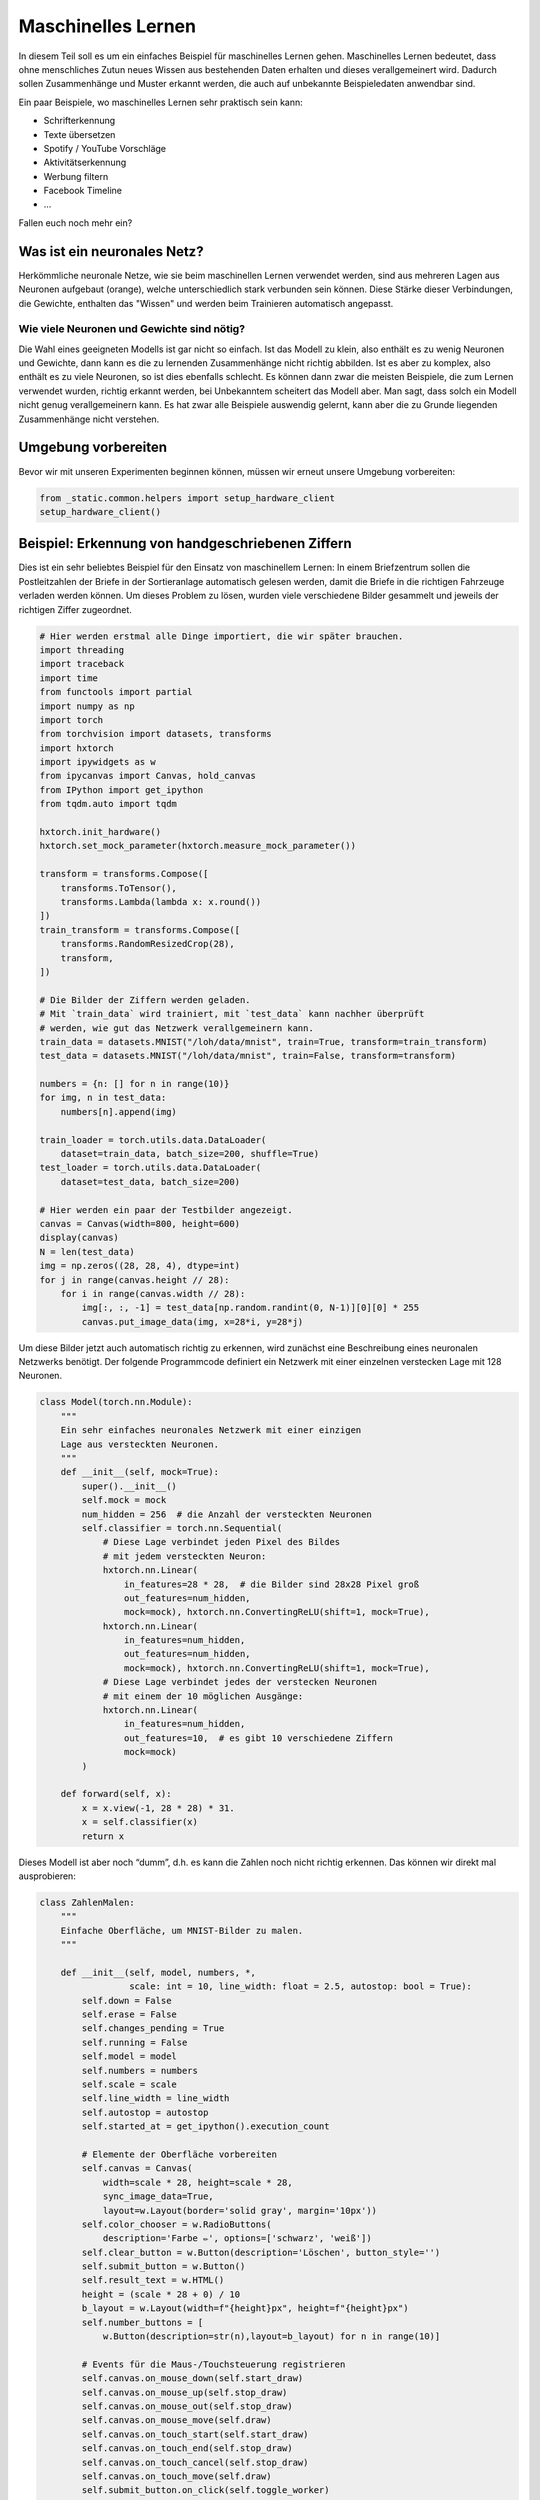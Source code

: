 
Maschinelles Lernen
===================

In diesem Teil soll es um ein einfaches Beispiel für maschinelles Lernen gehen.  
Maschinelles Lernen bedeutet, dass ohne menschliches Zutun neues Wissen aus
bestehenden Daten erhalten und dieses verallgemeinert wird. Dadurch sollen
Zusammenhänge und Muster erkannt werden, die auch auf unbekannte Beispieledaten
anwendbar sind.

Ein paar Beispiele, wo maschinelles Lernen sehr praktisch sein kann:

* Schrifterkennung
* Texte übersetzen
* Spotify / YouTube Vorschläge
* Aktivitätserkennung
* Werbung filtern
* Facebook Timeline
* ...

Fallen euch noch mehr ein?


Was ist ein neuronales Netz?
----------------------------

Herkömmliche neuronale Netze, wie sie beim maschinellen Lernen verwendet
werden, sind aus mehreren Lagen aus Neuronen aufgebaut (orange), welche
unterschiedlich stark verbunden sein können. Diese Stärke dieser
Verbindungen, die Gewichte, enthalten das "Wissen" und werden beim
Trainieren automatisch angepasst.

.. image:: _static/girlsday/girlsday_perceptron.png
    :align: center
    :width: 450px

Wie viele Neuronen und Gewichte sind nötig?
~~~~~~~~~~~~~~~~~~~~~~~~~~~~~~~~~~~~~~~~~~~

Die Wahl eines geeigneten Modells ist gar nicht so einfach. Ist das
Modell zu klein, also enthält es zu wenig Neuronen und Gewichte, dann
kann es die zu lernenden Zusammenhänge nicht richtig abbilden. Ist es
aber zu komplex, also enthält es zu viele Neuronen, so ist dies
ebenfalls schlecht. Es können dann zwar die meisten Beispiele, die zum
Lernen verwendet wurden, richtig erkannt werden, bei Unbekanntem
scheitert das Modell aber. Man sagt, dass solch ein Modell nicht genug
verallgemeinern kann. Es hat zwar alle Beispiele auswendig gelernt, kann
aber die zu Grunde liegenden Zusammenhänge nicht verstehen.

.. image:: _static/girlsday/girlsday_overfitting.png
    :align: center
    :width: 800px

Umgebung vorbereiten
--------------------

Bevor wir mit unseren Experimenten beginnen können, müssen wir erneut unsere Umgebung vorbereiten:

.. code:: ipython3

    from _static.common.helpers import setup_hardware_client
    setup_hardware_client()


Beispiel: Erkennung von handgeschriebenen Ziffern
-------------------------------------------------

Dies ist ein sehr beliebtes Beispiel für den Einsatz von maschinellem
Lernen: In einem Briefzentrum sollen die Postleitzahlen der Briefe in
der Sortieranlage automatisch gelesen werden, damit die Briefe in die
richtigen Fahrzeuge verladen werden können. Um dieses Problem zu lösen,
wurden viele verschiedene Bilder gesammelt und jeweils der richtigen Ziffer
zugeordnet.

.. code:: ipython3

    # Hier werden erstmal alle Dinge importiert, die wir später brauchen.
    import threading
    import traceback
    import time
    from functools import partial
    import numpy as np
    import torch
    from torchvision import datasets, transforms
    import hxtorch
    import ipywidgets as w
    from ipycanvas import Canvas, hold_canvas
    from IPython import get_ipython
    from tqdm.auto import tqdm

    hxtorch.init_hardware()
    hxtorch.set_mock_parameter(hxtorch.measure_mock_parameter())

    transform = transforms.Compose([
        transforms.ToTensor(),
        transforms.Lambda(lambda x: x.round())
    ])
    train_transform = transforms.Compose([
        transforms.RandomResizedCrop(28),
        transform,
    ])
    
    # Die Bilder der Ziffern werden geladen.
    # Mit `train_data` wird trainiert, mit `test_data` kann nachher überprüft
    # werden, wie gut das Netzwerk verallgemeinern kann.
    train_data = datasets.MNIST("/loh/data/mnist", train=True, transform=train_transform)
    test_data = datasets.MNIST("/loh/data/mnist", train=False, transform=transform)
    
    numbers = {n: [] for n in range(10)}
    for img, n in test_data:
        numbers[n].append(img)
    
    train_loader = torch.utils.data.DataLoader(
        dataset=train_data, batch_size=200, shuffle=True)
    test_loader = torch.utils.data.DataLoader(
        dataset=test_data, batch_size=200)
    
    # Hier werden ein paar der Testbilder angezeigt.
    canvas = Canvas(width=800, height=600)
    display(canvas)
    N = len(test_data)
    img = np.zeros((28, 28, 4), dtype=int)
    for j in range(canvas.height // 28):
        for i in range(canvas.width // 28):
            img[:, :, -1] = test_data[np.random.randint(0, N-1)][0][0] * 255
            canvas.put_image_data(img, x=28*i, y=28*j)

.. image:: _static/girlsday/girlsday_mnist_output1.png
   :width: 100%
   :class: solution

Um diese Bilder jetzt auch automatisch richtig zu erkennen, wird
zunächst eine Beschreibung eines neuronalen Netzwerks benötigt. Der
folgende Programmcode definiert ein Netzwerk mit einer einzelnen
verstecken Lage mit 128 Neuronen.

.. code:: ipython3

    class Model(torch.nn.Module):
        """
        Ein sehr einfaches neuronales Netzwerk mit einer einzigen
        Lage aus versteckten Neuronen.
        """
        def __init__(self, mock=True):
            super().__init__()
            self.mock = mock
            num_hidden = 256  # die Anzahl der versteckten Neuronen
            self.classifier = torch.nn.Sequential(
                # Diese Lage verbindet jeden Pixel des Bildes
                # mit jedem versteckten Neuron:
                hxtorch.nn.Linear(
                    in_features=28 * 28,  # die Bilder sind 28x28 Pixel groß
                    out_features=num_hidden,
                    mock=mock), hxtorch.nn.ConvertingReLU(shift=1, mock=True),
                hxtorch.nn.Linear(
                    in_features=num_hidden,
                    out_features=num_hidden,
                    mock=mock), hxtorch.nn.ConvertingReLU(shift=1, mock=True),
                # Diese Lage verbindet jedes der verstecken Neuronen
                # mit einem der 10 möglichen Ausgänge:
                hxtorch.nn.Linear(
                    in_features=num_hidden,
                    out_features=10,  # es gibt 10 verschiedene Ziffern
                    mock=mock) 
            )
    
        def forward(self, x):
            x = x.view(-1, 28 * 28) * 31.
            x = self.classifier(x)
            return x

Dieses Modell ist aber noch “dumm”, d.h. es kann die Zahlen noch nicht
richtig erkennen. Das können wir direkt mal ausprobieren:

.. code:: ipython3

    class ZahlenMalen:
        """
        Einfache Oberfläche, um MNIST-Bilder zu malen.
        """
    
        def __init__(self, model, numbers, *, 
                     scale: int = 10, line_width: float = 2.5, autostop: bool = True):
            self.down = False
            self.erase = False
            self.changes_pending = True
            self.running = False
            self.model = model
            self.numbers = numbers
            self.scale = scale
            self.line_width = line_width
            self.autostop = autostop
            self.started_at = get_ipython().execution_count
    
            # Elemente der Oberfläche vorbereiten
            self.canvas = Canvas(
                width=scale * 28, height=scale * 28,
                sync_image_data=True,
                layout=w.Layout(border='solid gray', margin='10px'))
            self.color_chooser = w.RadioButtons(
                description='Farbe ✏️', options=['schwarz', 'weiß'])
            self.clear_button = w.Button(description='Löschen', button_style='')
            self.submit_button = w.Button()
            self.result_text = w.HTML()
            height = (scale * 28 + 0) / 10
            b_layout = w.Layout(width=f"{height}px", height=f"{height}px")
            self.number_buttons = [
                w.Button(description=str(n),layout=b_layout) for n in range(10)]
    
            # Events für die Maus-/Touchsteuerung registrieren
            self.canvas.on_mouse_down(self.start_draw)
            self.canvas.on_mouse_up(self.stop_draw)
            self.canvas.on_mouse_out(self.stop_draw)
            self.canvas.on_mouse_move(self.draw)
            self.canvas.on_touch_start(self.start_draw)
            self.canvas.on_touch_end(self.stop_draw)
            self.canvas.on_touch_cancel(self.stop_draw)
            self.canvas.on_touch_move(self.draw)
            self.submit_button.on_click(self.toggle_worker)
            self.clear_button.on_click(self.clear)
            w.interactive(self.choose_color, color=self.color_chooser)
            for n, button in enumerate(self.number_buttons):
                button.on_click(partial(self.draw_number, n))
    
            self.start_worker()
    
        def display(self):
            display(w.HBox([w.VBox(self.number_buttons),
                            self.canvas,
                            w.VBox([self.color_chooser,
                                    w.HBox([self.clear_button, self.submit_button]),
                                    self.result_text])]))
    
        def draw(self, x, y):
            if self.down:
                x = (round(x/self.scale) - self.line_width / 2) * self.scale
                y = (round(y/self.scale) - self.line_width / 2) * self.scale
                lw = self.scale * self.line_width
                func = self.canvas.clear_rect if self.erase else self.canvas.fill_rect
                func(x, y, lw, lw)
                self.changes_pending = True
    
        def draw_number(self, n: int, *_):
            assert 0<=n and n<10
            self.clear()
            self.put_image_data(
                self.numbers[n][np.random.randint(0, len(self.numbers[n]))])
    
        def start_draw(self, x, y):
            self.down = True
            self.draw(x, y)
    
        def stop_draw(self, x, y):
            self.down = False
    
        def choose_color(self, color):
            self.erase = (color == 'weiß')
    
        def clear(self, *args):
            self.canvas.clear()
            self.changes_pending = True
    
        def get_image_data(self):
            try:
                s = slice(round(self.scale/2), None, self.scale)
                image_data = self.canvas.get_image_data()[s, s, -1]
            except:
                image_data = self.canvas.create_image_data(
                    self.canvas.width//self.scale, self.canvas.height//self.scale)[..., -1]
            return image_data / 255
    
        def put_image_data(self, image_data):
            d = self.canvas.create_image_data(
                    self.canvas.width, self.canvas.height)
            d[:, :, -1] = image_data.repeat_interleave(
                    self.scale, -2).repeat_interleave(self.scale, -1) * 255
            self.canvas.put_image_data(d)
            self.changes_pending = True
    
        def inference(self):
            try:
                if self.model.mock:
                    time.sleep(0.5)
                data = torch.tensor(
                    self.get_image_data(), dtype=torch.float).unsqueeze(0)
                results_p = self.model(data.unsqueeze(0)).detach().flatten()
                results = reversed(results_p.argsort())
                results_t = [f"<h4>{i} <small>({results_p[i]:.0f})</small></h4>" for i in results]
                text = "<h3>Ergebnis:</h3>"
                text += ''.join(results_t[:5])
                self.result_text.value = text
            except:
                self.print_traceback()
    
        def print_traceback(self):
            """
            Zeigt eventuelle Fehler als roten Text auf der Oberfläche
            https://github.com/martinRenou/ipycanvas/issues/61
            """
            self.canvas.fill_style = '#ff8888'
            self.canvas.fill_rect(10, 10, 300, 300)
            self.canvas.fill_style = '#000000'
            s = traceback.format_exc()
            for i, si in enumerate(s.split('\n')):
                self.canvas.fill_text(si, 20, 30+15*i) 
    
        def start_worker(self, *_):
            """ Startet einen neuen Hintergrundprozess """
            self.started_at = get_ipython().execution_count
            self.running = True
            self.submit_button.description = "Stop"
            self.submit_button.button_style = "danger"
    
            def work(zm: ZahlenMalen):
                while zm.running:
                    if zm.changes_pending or True:
                        zm.changes_pending = False
                        zm.inference()
                    else:
                        time.sleep(0.2)
                    if self.autostop and get_ipython().execution_count > zm.started_at + 1:
                        zm.stop_worker()
    
            thread = threading.Thread(target=work, args=(self,))
            thread.start()
    
        def stop_worker(self, *_):
            # stop and update button
            self.running = False
            self.submit_button.description = "Start"
            self.submit_button.button_style = "success"
    
        def toggle_worker(self, *_):
            if self.running:
                self.stop_worker()
            else:
                self.start_worker()
    
    # Anzeigen der Oberfläche zum Malen
    model = Model()
    zm1 = ZahlenMalen(model, numbers, line_width=2)
    zm1.display()

.. image:: _static/girlsday/girlsday_mnist_output2.png
   :width: 100%
   :class: solution

In dem weißen Bereich kann man selber malen oder mit den Knöpfen auf der
linken Seite eine Zahl malen lassen. Unter **Ergebnis** sollte dann ganz
oben die wahrscheinlich richtige Ziffer erscheinen, darunter kommen die
Ziffern, die das Modell als etwas weniger wahrscheinlich vorschlägt. Da
herrscht jetzt vermutlich noch ein ziemliches Durcheinander, aber es
wurde ja auch noch nicht trainiert!

Training des Modells
~~~~~~~~~~~~~~~~~~~~

In diesem Teil soll nun ein Modell so trainiert werden, dass es möglichst
gut handgeschreibene Ziffern erkennen kann. Dazu werden im Folgenden zwei
Funktionen benötigt:

* ``train`` zeigt dem Netzwerk nacheinander jedes
  Trainingsbeispiel und passt dabei die Gewichte, die Verbindungen zwischen
  den Neuronen, an.
* ``test`` testet, wie gut das Netzwerk verallgemeinern
  kann. Dafür wird versucht die Testbeispiele (die nicht zum Trainieren
  verwendet wurden) zuzuordnen und das Ergebnis mit den richtigen Ziffern
  verglichen.

.. code:: ipython3

    zm1.stop_worker()
    
    def train(model: torch.nn.Module,
              loader: torch.utils.data.DataLoader,
              optimizer: torch.optim.Optimizer):
        """
        Diese Funktion trainiert das Modell.

        :param model: Das Modell
        :param loader: Die zu verwendenden Beispielbilder
        :param optimizer: Der Optimierer, der zum Anpassen des Modells 
            verwendet werden soll
        """
        model.train()
        pbar = tqdm(
            total=len(loader), unit="batch", postfix=" " * 11, leave=False)
        for data, target in loader:
            optimizer.zero_grad()
            output = model(data)
            loss = torch.nn.functional.cross_entropy(output, target) / 64
            loss.backward()
            optimizer.step()  # automatisches Anpassen der Gewichte
            pbar.set_postfix(loss=f"{loss.item():.4f}")
            pbar.update()
        pbar.close()
    
    
    def test(model: torch.nn.Module, loader: torch.utils.data.DataLoader) -> float:
        """
        Diese Funktion testet das Modell.

        :param model: Das zu testende Modell
        :param loader: Die zu verwendenden Beispielbilder
        :return: Die erreichte Genauigkeit
        """
        model.eval()
        loss = 0
        n_correct = 0
        n_total = len(loader.dataset)
        pbar = tqdm(total=len(loader), unit="batch", leave=False)
        with torch.no_grad():
            for data, target in loader:
                output = model(data)
                pred = output.argmax(dim=1, keepdim=True)
                n_correct += pred.eq(target.view_as(pred)).sum().item()
                pbar.update()
        pbar.close()
        accuracy = n_correct / n_total
        return accuracy

.. code:: ipython3

    # Dieses Modell soll trainiert werden
    model = Model()
    print(model)
    
    # Dieser Optimierer wird für das Training benötigt
    # und übernimmt die Anpassung der Gewichte.
    optimizer = torch.optim.Adam(
        model.parameters(),  # es sollen alle Gewichte trainiert werden
        lr=0.25,  # Geschwindigkeit, mit der gelernt werden soll
    )

Trainiert wird nun in sogenannten Epochen, das heißt es werden die
gleichen Beispiele immer wieder gezeigt. Dabei sollte das Netzwerk
immer besser werden.

.. code:: ipython3

    num_epochs = 8  # Die Anzahl der Trainingsepochen
    for epoch in range(num_epochs):
        train(model, train_loader, optimizer)
        accuracy = test(model, test_loader)
        print(f"Genauigkeit: {accuracy*100:.2f}%")

.. image:: _static/girlsday/girlsday_mnist_output3.png
   :width: 100%
   :class: solution

Jetzt sollte das Netzwerk die gemalten Ziffern auch erkennen können:

.. code:: ipython3

    zm2 = ZahlenMalen(model, numbers, line_width=2)
    zm2.display()

.. image:: _static/girlsday/girlsday_mnist_output4.png
   :width: 100%
   :class: solution

* Ihr werdet feststellen, das manche Ziffern einfacher erkannt werden
  als andere. Woran könnte das liegen?
* Reicht es auch, nur eine halbe Ziffer zu malen?

.. code:: ipython3

    zm2.stop_worker()
